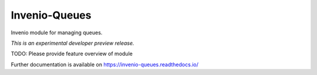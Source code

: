 ..
    This file is part of Invenio.
    Copyright (C) 2017 CERN.

    Invenio is free software; you can redistribute it
    and/or modify it under the terms of the GNU General Public License as
    published by the Free Software Foundation; either version 2 of the
    License, or (at your option) any later version.

    Invenio is distributed in the hope that it will be
    useful, but WITHOUT ANY WARRANTY; without even the implied warranty of
    MERCHANTABILITY or FITNESS FOR A PARTICULAR PURPOSE.  See the GNU
    General Public License for more details.

    You should have received a copy of the GNU General Public License
    along with Invenio; if not, write to the
    Free Software Foundation, Inc., 59 Temple Place, Suite 330, Boston,
    MA 02111-1307, USA.

    In applying this license, CERN does not
    waive the privileges and immunities granted to it by virtue of its status
    as an Intergovernmental Organization or submit itself to any jurisdiction.

================
 Invenio-Queues
================

.. image:: https://img.shields.io/travis/inveniosoftware/invenio-queues.svg
        :target: https://travis-ci.org/inveniosoftware/invenio-queues

.. image:: https://img.shields.io/coveralls/inveniosoftware/invenio-queues.svg
        :target: https://coveralls.io/r/inveniosoftware/invenio-queues

.. image:: https://img.shields.io/github/tag/inveniosoftware/invenio-queues.svg
        :target: https://github.com/inveniosoftware/invenio-queues/releases

.. image:: https://img.shields.io/pypi/dm/invenio-queues.svg
        :target: https://pypi.python.org/pypi/invenio-queues

.. image:: https://img.shields.io/github/license/inveniosoftware/invenio-queues.svg
        :target: https://github.com/inveniosoftware/invenio-queues/blob/master/LICENSE

Invenio module for managing queues.

*This is an experimental developer preview release.*

TODO: Please provide feature overview of module

Further documentation is available on
https://invenio-queues.readthedocs.io/
